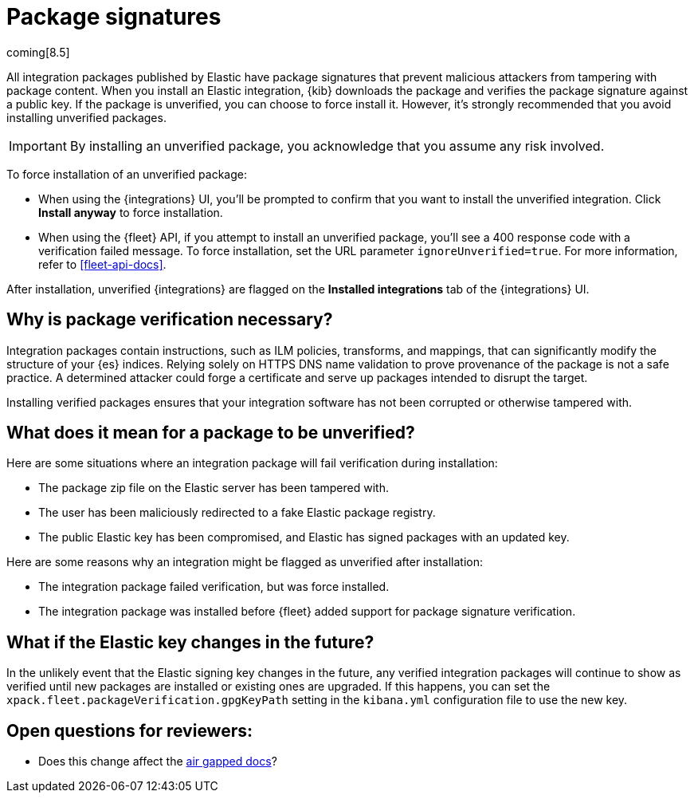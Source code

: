 [[package-signatures]]
= Package signatures

coming[8.5]

All integration packages published by Elastic have package signatures that
prevent malicious attackers from tampering with package content. When you
install an Elastic integration, {kib} downloads the package and verifies the
package signature against a public key. If the package is unverified, you can
choose to force install it. However, it's strongly recommended that you avoid
installing unverified packages.

IMPORTANT: By installing an unverified package, you acknowledge that you
assume any risk involved.

To force installation of an unverified package:

//TODO: Need to verify this info when package verification is available
//in the build.

* When using the {integrations} UI, you'll be prompted to confirm that you want
to install the unverified integration. Click **Install anyway** to force
installation.

* When using the {fleet} API, if you attempt to install an unverified package,
you'll see a 400 response code with a verification failed message. To force
installation, set the URL parameter `ignoreUnverified=true`. For more
information, refer to <<fleet-api-docs>>.

After installation, unverified {integrations} are flagged on the
**Installed integrations** tab of the {integrations} UI.

[discrete]
[[why-verify-packages]]
== Why is package verification necessary?

Integration packages contain instructions, such as ILM policies, transforms, and
mappings, that can significantly modify the structure of your {es} indices.
Relying solely on HTTPS DNS name validation to prove provenance of the package
is not a safe practice. A determined attacker could forge a certificate and
serve up packages intended to disrupt the target.

Installing verified packages ensures that your integration software has not been
corrupted or otherwise tampered with.

[discrete]
[[what-does-unverified-mean]]
== What does it mean for a package to be unverified?

Here are some situations where an integration package will fail verification
during installation:

* The package zip file on the Elastic server has been tampered with.
* The user has been maliciously redirected to a fake Elastic package registry.
* The public Elastic key has been compromised, and Elastic has signed packages
with an updated key.

Here are some reasons why an integration might be flagged as unverified after
installation:

* The integration package failed verification, but was force installed.
* The integration package was installed before {fleet} added support for package
signature verification.

[discrete]
[[what-if-key-changes]]
== What if the Elastic key changes in the future?

In the unlikely event that the Elastic signing key changes in the future, any
verified integration packages will continue to show as verified until new
packages are installed or existing ones are upgraded. If this happens, you can
set the `xpack.fleet.packageVerification.gpgKeyPath` setting in the `kibana.yml`
configuration file to use the new key. 

//REVIEWERS: Who is updating the docs at
// https://www.elastic.co/guide/en/kibana/master/fleet-settings-kb.html to show
//the package verification setting?


[discrete]
== Open questions for reviewers:

- Does this change affect the https://www.elastic.co/guide/en/fleet/current/air-gapped.html[air gapped docs]?

